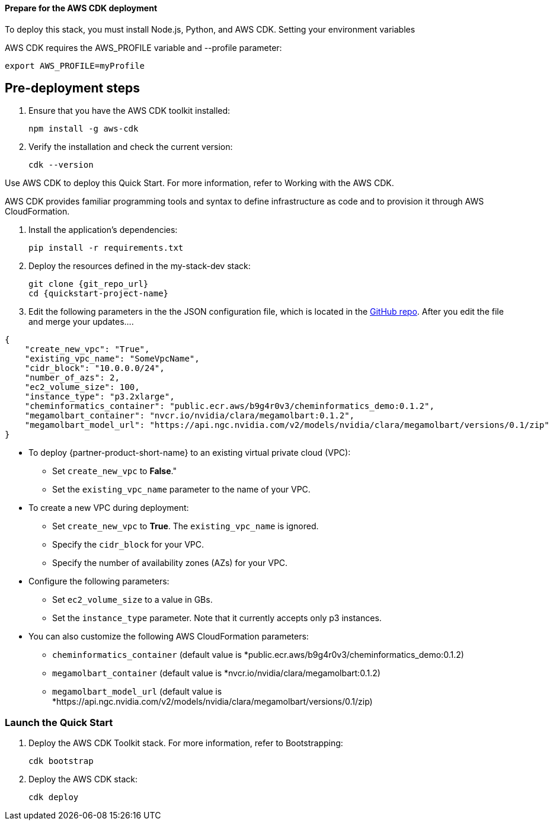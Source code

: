 
==== Prepare for the AWS CDK deployment

To deploy this stack, you must install Node.js, Python, and AWS CDK.
Setting your environment variables

AWS CDK requires the AWS_PROFILE variable and --profile parameter:

    export AWS_PROFILE=myProfile


== Pre-deployment steps

. Ensure that you have the AWS CDK toolkit installed:

    npm install -g aws-cdk

. Verify the installation and check the current version:

    cdk --version

Use AWS CDK to deploy this Quick Start. For more information, refer to Working with the AWS CDK.

AWS CDK provides familiar programming tools and syntax to define infrastructure as code and to provision it through AWS CloudFormation.

. Install the application’s dependencies:

    pip install -r requirements.txt

. Deploy the resources defined in the my-stack-dev stack:

    git clone {git_repo_url}
    cd {quickstart-project-name}

. Edit the following parameters in the the JSON configuration file, which is located in the https://github.com/aws-quickstart/quickstart-nvidia-cheminformatics/blob/main/cheminformatics/cdk.json[GitHub repo^]. After you edit the file and merge your updates....

[source,json]
----
{
    "create_new_vpc": "True",
    "existing_vpc_name": "SomeVpcName",
    "cidr_block": "10.0.0.0/24",
    "number_of_azs": 2,
    "ec2_volume_size": 100,
    "instance_type": "p3.2xlarge",
    "cheminformatics_container": "public.ecr.aws/b9g4r0v3/cheminformatics_demo:0.1.2",
    "megamolbart_container": "nvcr.io/nvidia/clara/megamolbart:0.1.2",
    "megamolbart_model_url": "https://api.ngc.nvidia.com/v2/models/nvidia/clara/megamolbart/versions/0.1/zip"
}
----

     ** To deploy {partner-product-short-name} to an existing virtual private cloud (VPC):

        * Set `create_new_vpc` to *False*."
        * Set the `existing_vpc_name` parameter to the name of your VPC.

     ** To create a new VPC during deployment:
        * Set `create_new_vpc` to *True*. The `existing_vpc_name` is ignored.
        * Specify the `cidr_block` for your VPC.
        * Specify the number of availability zones (AZs) for your VPC.

     ** Configure the following parameters:
        * Set `ec2_volume_size` to a value in GBs.
        * Set the `instance_type` parameter. Note that it currently accepts only p3 instances.

     ** You can also customize the following AWS CloudFormation parameters:
        * `cheminformatics_container` (default value is *public.ecr.aws/b9g4r0v3/cheminformatics_demo:0.1.2)
        * `megamolbart_container` (default value is *nvcr.io/nvidia/clara/megamolbart:0.1.2)
        * `megamolbart_model_url` (default value is *https://api.ngc.nvidia.com/v2/models/nvidia/clara/megamolbart/versions/0.1/zip)


=== Launch the Quick Start

. Deploy the AWS CDK Toolkit stack. For more information, refer to Bootstrapping:

    cdk bootstrap

. Deploy the AWS CDK stack:

    cdk deploy

